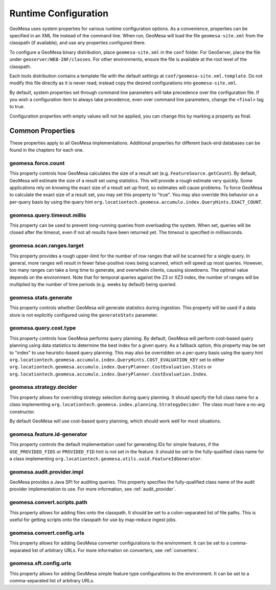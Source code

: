 .. _geomesa_site_xml:

Runtime Configuration
=====================

GeoMesa uses system properties for various runtime configuration options. As a convenience, properties
can be specified in an XML file instead of the command line. When run, GeoMesa will load
the file ``geomesa-site.xml`` from the classpath (if available), and use any properties configured there.

To configure a GeoMesa binary distribution, place ``geomesa-site.xml`` in the ``conf`` folder.
For GeoServer, place the file under ``geoserver/WEB-INF/classes``. For other environments,
ensure the file is available at the root level of the classpath.

Each tools distribution contains a template file with the default settings at
``conf/geomesa-site.xml.template``. Do not modify this file directly as it is never read;
instead copy the desired configurations into ``geomesa-site.xml``.

By default, system properties set through command line parameters will take precedence over the
configuration file. If you wish a configuration item to always take precedence, even over command
line parameters, change the ``<final>`` tag to true.

Configuration properties with empty values will not be applied, you can change this by marking a
property as final.

Common Properties
-----------------

These properties apply to all GeoMesa implementations. Additional properties for different back-end
databases can be found in the chapters for each one.

geomesa.force.count
+++++++++++++++++++

This property controls how GeoMesa calculates the size of a result set (e.g. ``FeatureSource.getCount``).
By default, GeoMesa will estimate the size of a result set using statistics. This will provide a
rough estimate very quickly. Some applications rely on knowing the exact size of a result set up
front, so estimates will cause problems. To force GeoMesa to calculate the exact size of a result
set, you may set this property to "true". You may also override this behavior on a per-query basis
by using the query hint ``org.locationtech.geomesa.accumulo.index.QueryHints.EXACT_COUNT``.

geomesa.query.timeout.millis
++++++++++++++++++++++++++++

This property can be used to prevent long-running queries from overloading the system. When set,
queries will be closed after the timeout, even if not all results have been returned yet. The
timeout is specified in milliseconds.

geomesa.scan.ranges.target
++++++++++++++++++++++++++

This property provides a rough upper-limit for the number of row ranges that will be scanned for a single
query. In general, more ranges will result in fewer false-positive rows being scanned, which will speed up
most queries. However, too many ranges can take a long time to generate, and overwhelm clients, causing
slowdowns. The optimal value depends on the environment. Note that for temporal queries against the
Z3 or XZ3 index, the number of ranges will be multiplied by the number of time periods (e.g. weeks by
default) being queried.

geomesa.stats.generate
++++++++++++++++++++++

This property controls whether GeoMesa will generate statistics during ingestion. This property will be used
if a data store is not explicitly configured using the ``generateStats`` parameter.

geomesa.query.cost.type
+++++++++++++++++++++++

This property controls how GeoMesa performs query planning. By default, GeoMesa will perform cost-based
query planning using data statistics to determine the best index for a given query. As a fallback option,
this property may be set to "index" to use heuristic-based query planning. This may also be overridden on a
per-query basis using the query hint ``org.locationtech.geomesa.accumulo.index.QueryHints.COST_EVALUATION_KEY``
set to either ``org.locationtech.geomesa.accumulo.index.QueryPlanner.CostEvaluation.Stats``
or ``org.locationtech.geomesa.accumulo.index.QueryPlanner.CostEvaluation.Index``.

geomesa.strategy.decider
++++++++++++++++++++++++

This property allows for overriding strategy selection during query planning. It should specify the
full class name for a class implementing ``org.locationtech.geomesa.index.planning.StrategyDecider``.
The class must have a no-arg constructor.

By default GeoMesa will use cost-based query planning, which should work well for most situations.

geomesa.feature.id-generator
++++++++++++++++++++++++++++

This property controls the default implementation used for generating IDs for simple features,
if the ``USE_PROVIDED_FIDS`` or ``PROVIDED_FID`` hint is not set in the feature. It should be set to
the fully-qualified class name for a class implementing ``org.locationtech.geomesa.utils.uuid.FeatureIdGenerator``.

geomesa.audit.provider.impl
+++++++++++++++++++++++++++

GeoMesa provides a Java SPI for auditing queries. This property specifies the fully-qualified
class name of the audit provider implementation to use. For more information, see :ref:`audit_provider`.

geomesa.convert.scripts.path
++++++++++++++++++++++++++++

This property allows for adding files onto the classpath. It should be set to a colon-separated list of file
paths. This is useful for getting scripts onto the classpath for use by map-reduce ingest jobs.

geomesa.convert.config.urls
+++++++++++++++++++++++++++

This property allows for adding GeoMesa converter configurations to the environment. It can be set to a
comma-separated list of arbitrary URLs. For more information on converters, see :ref:`converters`.

geomesa.sft.config.urls
+++++++++++++++++++++++

This property allows for adding GeoMesa simple feature type configurations to the environment. It can be set to
a comma-separated list of arbitrary URLs.
